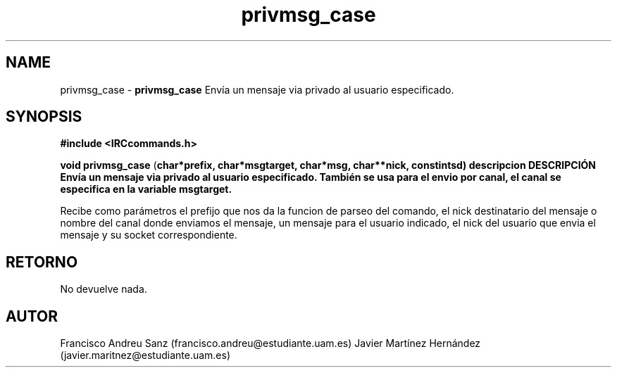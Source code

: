 .TH "privmsg_case" 3 "Sun May 1 2016" "Conexion SSL" \" -*- nroff -*-
.ad l
.nh
.SH NAME
privmsg_case \- \fBprivmsg_case\fP 
Envía un mensaje via privado al usuario especificado\&.
.SH "SYNOPSIS"
.PP
\fB#include\fP \fB<IRCcommands\&.h>\fP 
.PP
\fBvoid\fP \fBprivmsg_case\fP \fB\fP(\fBchar\fB*\fBprefix\fB\fP,\fP \fBchar\fB*\fBmsgtarget\fB\fP,\fP \fBchar\fB*\fBmsg\fB\fP,\fP \fBchar\fB**\fBnick\fB\fP,\fP const\fBint\fBsd\fB\fP)\fP  \fP \fP descripcion\fP DESCRIPCIÓN\fP  Envía\fP un\fP mensaje\fP via\fP privado\fP al usuario especificado\&. También se usa para el envio por canal, el canal se especifica en la variable msgtarget\&.
.PP
Recibe como parámetros el prefijo que nos da la funcion de parseo del comando, el nick destinatario del mensaje o nombre del canal donde enviamos el mensaje, un mensaje para el usuario indicado, el nick del usuario que envia el mensaje y su socket correspondiente\&.
.SH "RETORNO"
.PP
No devuelve nada\&.
.SH "AUTOR"
.PP
Francisco Andreu Sanz (francisco.andreu@estudiante.uam.es) Javier Martínez Hernández (javier.maritnez@estudiante.uam.es) 
